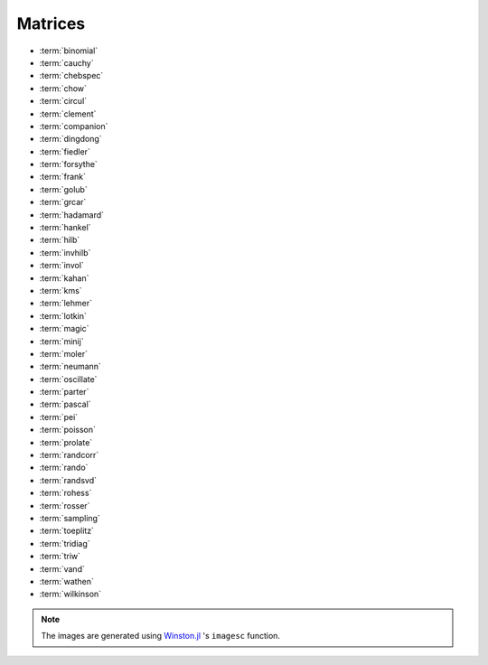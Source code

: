
.. _matrices:

Matrices  
========

* :term:`binomial`
* :term:`cauchy`
* :term:`chebspec` 
* :term:`chow`
* :term:`circul`
* :term:`clement`
* :term:`companion`
* :term:`dingdong`
* :term:`fiedler`
* :term:`forsythe`
* :term:`frank`
* :term:`golub`
* :term:`grcar`
* :term:`hadamard`
* :term:`hankel`
* :term:`hilb`
* :term:`invhilb`
* :term:`invol`
* :term:`kahan`
* :term:`kms`
* :term:`lehmer`
* :term:`lotkin`
* :term:`magic`
* :term:`minij`
* :term:`moler`
* :term:`neumann`
* :term:`oscillate`
* :term:`parter`
* :term:`pascal`
* :term:`pei`
* :term:`poisson`
* :term:`prolate`
* :term:`randcorr`
* :term:`rando`
* :term:`randsvd`
* :term:`rohess`
* :term:`rosser`
* :term:`sampling`
* :term:`toeplitz`
* :term:`tridiag`
* :term:`triw`
* :term:`vand`
* :term:`wathen`
* :term:`wilkinson`


.. glossary::
   :sorted:

   companion
     The companion matrix to a monic polynomial
     
     .. math:: 

           a(x) = a_0 + a_1 x + \cdots + a_{n-1}x^{n-1} + x^n

     is the `n-by-n` matrix with ones on the subdiagonal and the 
     last column given by the coefficients of `a(x)`. 

     .. image:: images/companion.png

   golub
     Golub matrix is the product of two random unit lower and upper
     triangular matrices respectively. LU factorization without pivoting
     fails to reveal that such matrices are badly conditioned [vistre98]_. 

     .. image:: images/golub.png

     .. [vistre98] D. Viswanath and N. Trefethen. Condition Numbers of
		   Random Triangular Matrices, SIAM J. Matrix
		   Anal. Appl. 19, 564-581, 1998.

   hankel
     `Hankel matrix <https://en.wikipedia.org/wiki/Hankel_matrix>`_ is a 
     a matrix that is symmetric and constant across the anti-diagonals.
     For example::

       julia> matrixdepot("hankel", [1,2,3,4], [7,8,9,10])
       4x4 Array{Float64,2}:
       1.0  2.0  3.0   4.0
       2.0  3.0  4.0   8.0
       3.0  4.0  8.0   9.0
       4.0  8.0  9.0  10.0

   toeplitz
     `Toeplitz matrix <https://en.wikipedia.org/wiki/Toeplitz_matrix>`_ is 
     a matrix in which each descending diagonal from left to right 
     is constant. For example::

       julia> matrixdepot("toeplitz", [1,2,3,4], [1,4,5,6])
       4x4 Array{Int64,2}:
       1  4  5  6
       2  1  4  5
       3  2  1  4
       4  3  2  1

       julia> matrixdepot("toeplitz", [1,2,3,4])
       4x4 Array{Int64,2}:
       1  2  3  4
       2  1  2  3
       3  2  1  2
       4  3  2  1

 


   prolate
      A prolate matrix is a symmetric ill-conditioned Toeplitz matrix

      .. math::

	  A = \begin{bmatrix}
	      a_0 & a_1 & \cdots \\
              a_1 & a_0 & \cdots \\
              \vdots & \vdots & \ddots \\
              \end{bmatrix}

      such that :math:`a_0= 2w` and :math:`a_k = (\sin 2 \pi wk)/\pi k` for 
      :math:`k=1,2, \ldots` and :math:`0<w<1/2` [varah93]_.

      .. [varah93] J.M. Varah. The Prolate Matrix. Linear Algebra and Appl.
                  187:267--278, 1993.

   oscillate 
      A matrix :math:`A` is called oscillating if :math:`A` is
      totally nonnegative and if there exists an integer q > 0 such 
      that A^q is totally positive. An :math:`n \times n` oscillating 
      matrix :math:`A` satisfies:
 
      1. :math:`A` has :math:`n` distinct and positive eigenvalues
	 :math:`\lambda_1 > \lambda_2 > \cdots > \lambda_n > 0`. 
      2. The :math:`i` th eigenvector,  corresponding to :math:`\lambda_i`
         in the above ordering, has exactly :math:`i -1` sign changes. 

      This function generates a symmetric oscillating matrix, which is useful 
      for testing numerical regularization methods [hansen95]_. For example::
	
	julia> A = matrixdepot("oscillate", 3)
	3x3 Array{Float64,2}:
	0.98694    0.112794   0.0128399 
	0.112794   0.0130088  0.0014935 
	0.0128399  0.0014935  0.00017282

	julia> eig(A)
	([1.4901161192617526e-8,0.00012207031249997533,0.9999999999999983],
	3x3 Array{Float64,2}:
	0.0119607   0.113658  -0.993448 
	-0.215799   -0.969813  -0.113552 
	0.976365   -0.215743  -0.0129276)

      .. [hansen95] Per Christian Hansen, Test matrices for
                    regularization methods. SIAM J. SCI. COMPUT Vol 16, No2,
                    pp 506-512 (1995)

   wathen 
      The Wathen matrix is a sparse, symmetric positive, random matrix 
      arising from the finite element method [wath87]_. 
      It is the consistent mass matrix for a regular
      `nx-by-ny` grid of 8-node elements.

      .. image:: images/wathen.png

      .. [wath87] A.J. Wathen, Realistic eigenvalue bounds for the Galerkin
		  mass matrix, IMA J. Numer. Anal., 7 (1987), pp. 449-457.

   kms 
      Kac-Murdock-Szego Toeplitz matrix [tren89]_.

      .. image:: images/kms.png

      .. [tren89] W.F. Trench, Numerical solution of the eigenvalue
                  problem for Hermitian Toeplitz matrices,
                  SIAM J. Matrix Analysis and Appl., 10 (1989),
                  pp. 135-146 

   rohess
      A random orthogonal upper Hessenberg matrix. The matrix is 
      constructed via a product of Givens rotations.

      .. image:: images/rohess.png

   randsvd
      Random matrix with pre-assigned singular values. See [high02]_ (Sec. 28.3).

      .. image:: images/randsvd.png

   rando
      A random matrix with entries -1, 0 or 1.

      .. image:: images/rando.png

   wilkinson
      The Wilkinson matrix is a symmetric tridiagonal matrix with pairs
      of nearly equal eigenvalues. The most frequently used case is 
      ``matrixdepot("wilkinson", 21)``.

      .. image:: images/wilkinson.png


   neumann
      A singular matrix from the discrete Neumann problem. This matrix
      is sparse and the null space is formed by a vector of ones [plem76]_.

      .. image:: images/neumann.png

      .. [plem76] R.J. Plemmons, Regular splittings and the discrete Neumann
		  problem, Numer. Math., 25 (1976), pp. 153-161.


   poisson
      A block tridiagonal matrix from Poisson's equation. This matrix is
      sparse, symmetric positive definite and has known eigenvalues. 

      .. image:: images/poisson.png

   randcorr
      A random correlation matrix is a symmetric positive semidefinite 
      matrix with 1s on the diagonal.

      .. image:: images/randcorr.png


   chow
      The Chow matrix is a singular Toeplitz lower Hessenberg matrix. The
      eigenvalues are known explicitly [chow69]_.

      .. image:: images/chow.png
 
      .. [chow69] T.S. Chow, A class of Hessenberg matrices with known 
		  eigenvalues and inverses, SIAM Review, 11 (1969), pp. 391-395.

   parter
      The Parter matrix is a Toeplitz and Cauchy matrix with singular values near
      :math:`\pi` [part86]_. 

      .. image:: images/parter.png

      .. [part86] S. V. Parter, On the distribution of the singular values
		  of Toeplitz matrices, Linear Algebra and Appl., 80 (1986),
		  pp. 115-130.

   lehmer
      The Lehmer matrix is a symmetric positive definite matrix. It is 
      totally nonnegative. The inverse is tridiagonal and explicitly known 
      [neto58]_.

      .. image:: images/lehmer.png
     
      .. [neto58] M. Newman and J. Todd, The evaluation of matrix inversion
		  programs, J. Soc. Indust. Appl. Math, 6 (1958), pp. 466-476.


   tridiag
      A group of tridiagonal matrices. ``matrixdepot("tridiagonal", n)``
      generate a tridiagonal matrix with 1 on the diagonal and -2 on the 
      upper- lower- diagonal, which is a symmetric positive definite 
      M-matrix. This matrix is also known as Strang's matrix, named after
      Gilbert Strang.

      .. image:: images/tridiag.png

   binomial
      A binomial matrix that arose from the example in [bmsz01]_.
      The matrix is a multiple of involutory matrix.

      .. image:: images/binomial.png

      .. [bmsz01] G. Boyd, C.A. Micchelli, G. Strang and D.X. Zhou,
		  Binomial matrices, Adv. in Comput. Math., 14 (2001), pp 379-391.
 

   minij
      A matrix with :math:`(i,j)` entry ``min(i,j)``. It is a symmetric
      positive definite matrix. The eigenvalues and eigenvectors are 
      known explicitly. Its inverse is tridiagonal. 

      .. image:: images/minij.png


   clement
      The Clement matrix [clem59]_ is a Tridiagonal matrix with zero diagonal entries.
      If ``k = 1``, the matrix is symmetric.
      
      .. image:: images/clement.png
		 
      .. [clem59] P.A. Clement, A class of triple-diagonal matrices for test
		  purposes, SIAM Review, 1 (1959), pp. 50-52.

   fiedler
      The Fiedler matrix is symmetric matrix with a dominant positive eigenvalue
      and all the other eigenvalues are negative. For explicit formulas for 
      the inverse and determinant, see [todd77]_.

      .. image:: images/fiedler.png

      .. [todd77] J. Todd, Basic Numerical Mathematics, Vol. 2: Numerical Algebra,
		  Birkhauser, Basel, and Academic Press, New York, 1977, pp. 159.


   lotkin
      The Lotkin matrix is the Hilbert matrix with its first row altered
      to all ones. It is unsymmetric, ill-conditioned and has many negative
      eigenvalues of small magnitude [lotk55]_.

      .. image:: images/lotkin.png
      
      .. [lotk55] M. Lotkin, A set of test matrices, MTAC, 9, (1955), pp. 153-161.


   chebspec 
      Chebyshev spectral differentiation matrix. 
      If ``k = 0``,the generated matrix is nilpotent and a vector with 
      all one entries is a null vector. If ``k = 1``, the generated matrix
      is nonsingular and well-conditioned. Its eigenvalues have negative 
      real parts.

      .. image:: images/chebspec.png

   invol
      An involutory matrix, i.e., a matrix that is its own inverse. 
      See [hoca63]_.

      .. image:: images/invol.png

      .. [hoca63] A.S. Householder and J.A. Carpenter, The singular 
		  values of involutory and idempotent matrices, Numer. 
		  Math. 5 (1963), pp. 234-237.
      

   vand
      The Vandermonde matrix is defined in terms of scalars 
      :math:`\alpha_0, \alpha_1, \ldots, \alpha_n` by 

      .. math::

	      V(\alpha_0, \ldots, \alpha_n) = \begin{bmatrix}
                                               1 & 1 & \cdots & 1 \\
					       \alpha_0 & \alpha_1 & \cdots & \alpha_n \\
					       \vdots   & \vdots   &        & \vdots   \\
					       \alpha_0^n  & \alpha_1^n & \cdots & \alpha_n^n \\
			                       \end{bmatrix}.
       
      The inverse and determinant are known explicitly [high02]_. 

      .. image:: images/vand.png

   pei
      The Pei matrix is a symmetric matrix with known inverse [pei62]_. 

      .. image:: images/pei.png

      .. [pei62] M.L. Pei, A test matrix for inversion procedures, Comm. ACM, 5 (1962), pp. 508.
		 
   kahan
      The Kahan matrix is a upper trapezoidal matrix, i.e., the 
      :math:`(i,j)` element is equal to 0 if :math:`i > j`. The useful
      range of ``theta`` is :math:`0 < theta < \pi`. The diagonal is 
      perturbed by ``pert*eps()*diagm([n:-1:1])``.


      .. image:: images/kahan.png


   pascal 
      The Pascal matrix's anti-diagonals form the Pascal's
      triangle:: 
      
        julia> matrixdepot("pascal", 6)
	6x6 Array{Int64,2}:
	1  1   1   1    1    1
	1  2   3   4    5    6
	1  3   6  10   15   21
	1  4  10  20   35   56
	1  5  15  35   70  126
	1  6  21  56  126  252
 
      See [high02]_ (28.4).

	    
      .. image:: images/pascal.png


   sampling
      Matrices with application in sampling theory. A n-by-n nonsymmetric matrix
      with eigenvalues :math:`0, 1, 2, \ldots, n-1` [botr07]_. 

      .. image:: images/sampling.png

      .. [botr07]  L. Bondesson and I. Traat, A Nonsymmetric Matrix with Integer
		   Eigenvalues, Linear and Multilinear Algebra, 55(3)(2007), pp. 239-247.

   moler
      The Moler matrix is a symmetric positive definite matrix. It has
      one small eigenvalue.

      .. image:: images/moler.png


   triw
      Upper triangular matrices discussed by Wilkinson and others [gowi76]_.

      .. image:: images/triw.png

      .. [gowi76] G.H. Golub and J.H. Wilkinson, Ill-conditioned eigensystems
		  and the computation of the Jordan canonical form, SIAM Review,
		  18(4), (1976), pp. 578-619.
      

   forsythe
      The Forsythe matrix is a n-by-n perturbed Jordan block. 

      .. image:: images/forsythe.png


   cauchy
      The Cauchy matrix is an m-by-n matrix with :math:`(i,j)` element
      
      .. math::
	 
	 \frac{1}{x_i - y_i}, \quad x_i - y_i \ne 0,

      where :math:`x_i` and :math:`y_i` are elements of vectors :math:`x` 
      and :math:`y`.
      
      .. image:: images/cauchy.png

   magic
      The magic matrix is a matrix with integer entries such that the 
      row elements, column elements, diagonal elements and anti-diagonal 
      elements all add up to the same number. 

      .. image:: images/magic.png

   hadamard
      The Hadamard matrix is a square matrix whose entries are 1 or -1. It 
      was named after Jacques Hadamard. The rows of a Hadamard matrix 
      are orthogonal. 
      
      .. image:: images/hadamard.png

   dingdong
      The Dingdong matrix is symmetric Hankel matrix invented by Dr. F. N. Ris
      of IBM, Thomas J Watson Research Centre. The eigenvalues cluster 
      around :math:`\pi/2` and :math:`-\pi/2` [nash90]_. 

      .. image:: images/dingdong.png

      .. [nash90] J.C. Nash, Compact Numerical Methods for Computers: Linear
		  Algebra and Function Minimisation, second edition, Adam Hilger, 
		  Bristol, 1990 (Appendix 1).

   invhilb
      Inverse of the Hilbert Matrix.

      .. image:: images/invhilb.png

   grcar
      The Grcar matrix is a Toeplitz matrix with sensitive eigenvalues. The
      image below is a 200-by-200 Grcar matrix used in [nrt92]_.

      .. image:: images/grcar.png

      .. [nrt92] N.M. Nachtigal, L. Reichel and L.N. Trefethen, A hybrid
		 GMRES algorithm for nonsymmetric linear system, SIAM J. 
		 Matrix Anal. Appl., 13 (1992), pp. 796-825.

   frank
      The Frank matrix is an upper Hessenberg matrix with determinant 1. 
      The eigenvalues are real, positive and very ill conditioned [vara86]_.  

      .. image:: images/frank.png

      .. [vara86] J.M. Varah, A generalization of the Frank matrix, SIAM J. Sci. Stat. 
		  Comput., 7 (1986), pp. 835-839.
   

   circul
      A circulant matrix has the property that each row is obtained by
      cyclically permuting the entries of the previous row one step 
      forward.

      .. image:: images/circul.png
 
   rosser 
      The Rosser matrix's eigenvalues are very close together so it is 
      a challenging matrix for many eigenvalue algorithms. 
      ``matrixdepot("rosser", 8, 2, 1)`` generates the test matrix used 
      in the paper [rlhk51]_. ``matrixdepot("rosser")`` are more general
      test matrices with similar property. 
      
      .. image:: images/rosser.png
   
      .. [rlhk51] Rosser, Lanczos, Hestenes and Karush, J. Res. Natl. 
		  Bur. Stand. Vol. 47 (1951), pp. 291-297. `Archive <https://archive.org/details/jresv47n4p291>`_	 

   hilb 
      The Hilbert matrix is a very ill conditioned matrix. But it is 
      symmetric positive definite and totally positive so it is not a good  
      test matrix for Gaussian elimination [high02]_ (Sec. 28.1).

      .. image:: images/hilb.png

      .. [high02] Nicholas J. Higham. Accuracy and Stability of 
		  Numerical Algorithms, SIAM, PA, USA. 2002.
      



.. note:: 
   The images are generated using `Winston.jl <https://github.com/nolta/Winston.jl>`_ 
   's ``imagesc`` function.
